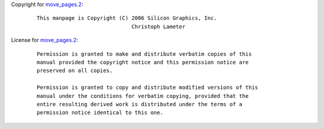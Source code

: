 Copyright for `move_pages.2 <move_pages.2.html>`__:

   ::

      This manpage is Copyright (C) 2006 Silicon Graphics, Inc.
                                    Christoph Lameter

License for `move_pages.2 <move_pages.2.html>`__:

   ::

      Permission is granted to make and distribute verbatim copies of this
      manual provided the copyright notice and this permission notice are
      preserved on all copies.

      Permission is granted to copy and distribute modified versions of this
      manual under the conditions for verbatim copying, provided that the
      entire resulting derived work is distributed under the terms of a
      permission notice identical to this one.

